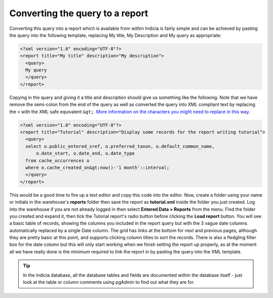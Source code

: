Converting the query to a report
--------------------------------

Converting this query into a report which is available from within Indicia is 
fairly simple and can be achieved by pasting the query into the following 
template, replacing My title, My Description and My query as appropriate: 

.. code-block:: xml

  <?xml version="1.0" encoding="UTF-8"?>
  <report title="My title" description="My description">
    <query>
    My query
    </query>
  </report>

Copying in the query and giving it a title and description should give us 
something like the following. Note that we have remove the semi-colon from the 
end of the query as well as converted the query into XML compliant text by 
replacing the ``>`` with the XML safe equivalent ``&gt;``. 
`More information on the characters you might need to replace in this way 
<http://en.wikipedia.org/wiki/List_of_XML_and_HTML_character_entity_references#Predefined_entities_in_XML>`_.

.. code-block:: xml

  <?xml version="1.0" encoding="UTF-8"?>
  <report title="Tutorial" description="Display some records for the report writing tutorial">
    <query>
    select o.public_entered_sref, o.preferred_taxon, o.default_common_name, 
        o.date_start, o.date_end, o.date_type 
    from cache_occurrences o
    where o.cache_created_on&gt;now()-'1 month'::interval;
    </query>
  </report>

This would be a good time to fire up a text editor and copy this code into the 
editor. Now, create a folder using your name or initials in the warehouse's 
**reports** folder then save the report as **tutorial.xml** inside the folder 
you just created. Log into the warehouse if you are not already logged in then 
select **Entered Data > Reports** from the menu. Find the folder you created and 
expand it, then tick the Tutorial report's radio button before clicking the 
**Load report** button. You will see a basic table of records, showing the 
columns you included in the report query but with the 3 vague date columns 
automatically replaced by a single Date column. The grid has links at the bottom 
for next and previous pages, although they are pretty basic at this point, and 
supports clicking column titles to sort the records. There is also a fledgling 
filter box for the date column but this will only start working when we finish 
setting the report up properly, as at the moment all we have really done is the 
minimum required to link the report in by pasting the query into the XML 
template. 

.. tip::

  In the Indicia database, all the database tables and fields are documented 
  within the database itself - just look at the table or column comments using 
  pgAdmin to find out what they are for. 
